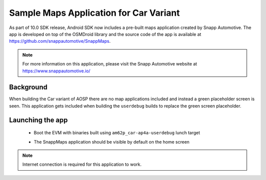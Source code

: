 #######################################
Sample Maps Application for Car Variant
#######################################

As part of 10.0 SDK release, Android SDK now includes a pre-built maps
application created by Snapp Automotive. The app is developed on top of
the OSMDroid library and the source code of the app is available at
https://github.com/snappautomotive/SnappMaps.

.. note::

   For more information on this application, please visit the Snapp Automotive
   website at https://www.snappautomotive.io/


**********
Background
**********

When building the Car variant of AOSP there are no map applications
included and instead a green placeholder screen is seen. This application gets
included when building the ``userdebug`` builds to replace the green screen
placeholder.


*****************
Launching the app
*****************

   * Boot the EVM with binaries built using ``am62p_car-ap4a-userdebug`` lunch target

   * The SnappMaps application should be visible by default on the home screen


     .. Image:: /images/am62px_android_sample_maps_app.png
        :width: 600

.. note::

   Internet connection is required for this application to work.
